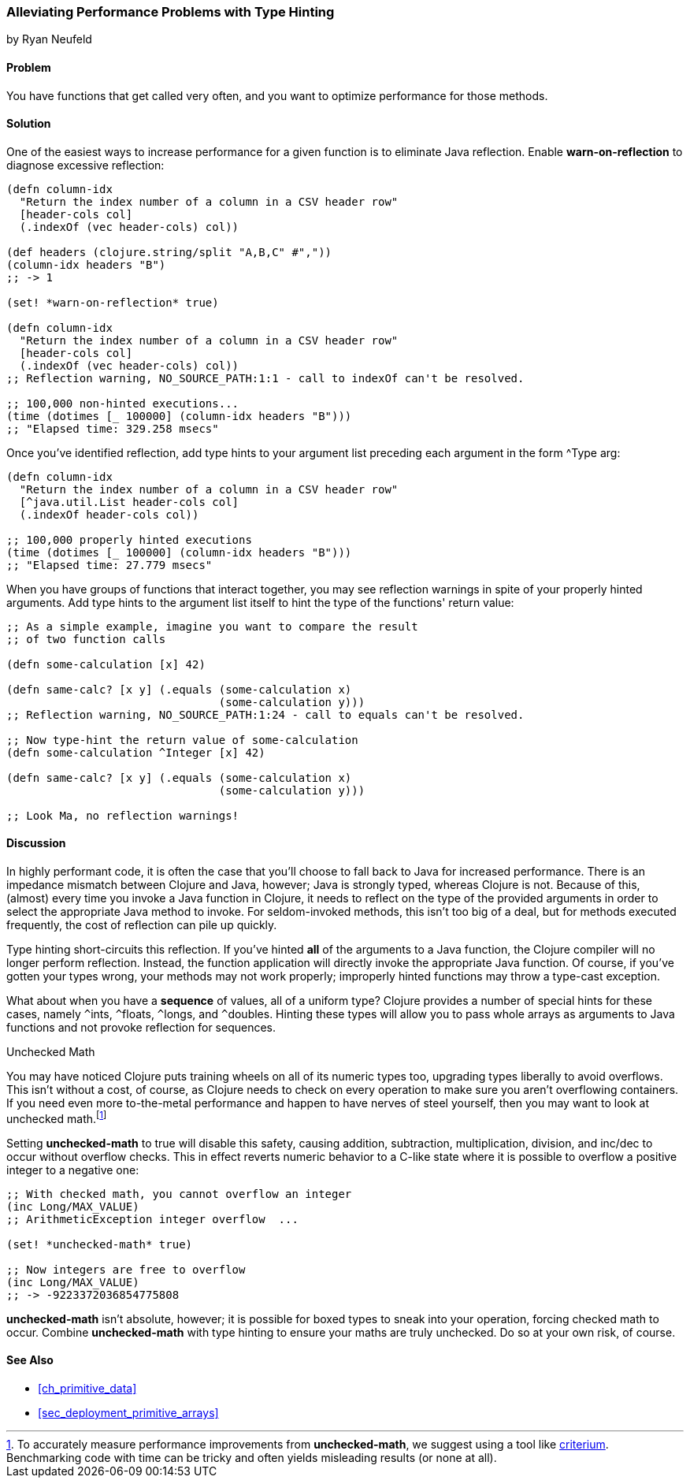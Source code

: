 [[sec_primitives_math_type_hinting]]
=== Alleviating Performance Problems with Type Hinting
[role="byline"]
by Ryan Neufeld

==== Problem

You have functions that get called very often, and you want to optimize performance for those methods.((("performance/production", "type hinting")))(((type hinting)))(((reflection)))

==== Solution

One of the easiest ways to increase performance for a given function
is to eliminate Java reflection. Enable *+warn-on-reflection+* to
diagnose excessive reflection:

[source,clojure]
----
(defn column-idx
  "Return the index number of a column in a CSV header row"
  [header-cols col]
  (.indexOf (vec header-cols) col))

(def headers (clojure.string/split "A,B,C" #","))
(column-idx headers "B")
;; -> 1

(set! *warn-on-reflection* true)

(defn column-idx
  "Return the index number of a column in a CSV header row"
  [header-cols col]
  (.indexOf (vec header-cols) col))
;; Reflection warning, NO_SOURCE_PATH:1:1 - call to indexOf can't be resolved.

;; 100,000 non-hinted executions...
(time (dotimes [_ 100000] (column-idx headers "B")))
;; "Elapsed time: 329.258 msecs"
----

Once you've identified reflection, add type hints to your argument
list preceding each argument in the form +^Type arg+:

[source,clojure]
----
(defn column-idx
  "Return the index number of a column in a CSV header row"
  [^java.util.List header-cols col]
  (.indexOf header-cols col))

;; 100,000 properly hinted executions
(time (dotimes [_ 100000] (column-idx headers "B")))
;; "Elapsed time: 27.779 msecs"
----

When you have groups of functions that interact together, you may see
reflection warnings in spite of your properly hinted arguments.(((exceptions/errors, reflection warnings)))
Add type hints to the argument list itself to hint the type of the
functions' return value:

[source,clojure]
----
;; As a simple example, imagine you want to compare the result
;; of two function calls

(defn some-calculation [x] 42)

(defn same-calc? [x y] (.equals (some-calculation x)
                                (some-calculation y)))
;; Reflection warning, NO_SOURCE_PATH:1:24 - call to equals can't be resolved.

;; Now type-hint the return value of some-calculation
(defn some-calculation ^Integer [x] 42)

(defn same-calc? [x y] (.equals (some-calculation x)
                                (some-calculation y)))

;; Look Ma, no reflection warnings!
----

==== Discussion

In highly performant code, it is often the case that you'll choose to
fall back to Java for increased performance. There is an impedance
mismatch between Clojure and Java, however; Java is strongly typed,
whereas Clojure is not. Because of this, (almost) every time you
invoke a Java function in Clojure, it needs to reflect on the type of
the provided arguments in order to select the appropriate Java method
to invoke. For seldom-invoked methods, this isn't too big of a deal,
but for methods executed frequently, the cost of reflection can pile up
quickly.

Type hinting short-circuits this reflection. If you've hinted *all* of
the arguments to a Java function, the Clojure compiler will no longer
perform reflection. Instead, the function application will directly
invoke the appropriate Java function. Of course, if you've gotten your
types wrong, your methods may not work properly; improperly hinted
functions may throw a type-cast exception.

What about when you have a *sequence* of values, all of a uniform type? Clojure
provides a number of special hints for these cases, namely `^`++ints++, `^`++floats++,
`^`++longs++, and `^`++doubles++. Hinting these types will allow you to pass
whole arrays as arguments to Java functions and not provoke reflection
for sequences.

.Unchecked Math
****
You may have noticed Clojure puts training wheels on all of its(((unchecked math)))(((numeric types, unchecked math)))
numeric types too, upgrading types liberally to avoid overflows. This
isn't without a cost, of course, as Clojure needs to check on every
operation to make sure you aren't overflowing containers. If you need
even more to-the-metal performance and happen to have nerves of steel
yourself, then you may want to look at unchecked math.footnote:[To
accurately measure performance improvements from *+unchecked-math+*, we
suggest using a tool like
https://github.com/hugoduncan/criterium[criterium]. Benchmarking
code with +time+ can be tricky and often yields misleading results (or none
at all).]

Setting *+unchecked-math+* to +true+ will disable this safety, causing
addition, subtraction, multiplication, division, and +inc+/+dec+ to
occur without overflow checks. This in effect reverts numeric behavior
to a C-like state where it is possible to overflow a positive integer
to a negative one:

[source,clojure]
----
;; With checked math, you cannot overflow an integer
(inc Long/MAX_VALUE)
;; ArithmeticException integer overflow  ...

(set! *unchecked-math* true)

;; Now integers are free to overflow
(inc Long/MAX_VALUE)
;; -> -9223372036854775808
----

*+unchecked-math+* isn't absolute, however; it is possible for boxed
types to sneak into your operation, forcing checked math to occur.
Combine *+unchecked-math+* with type hinting to ensure your maths are
truly unchecked. Do so at your own risk, of course.
****

==== See Also

* <<ch_primitive_data>>
* <<sec_deployment_primitive_arrays>>
